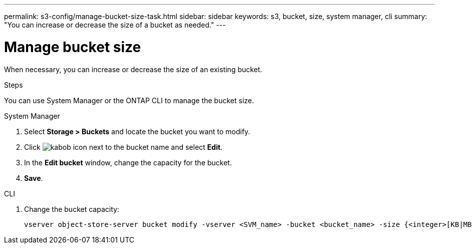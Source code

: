 ---
permalink: s3-config/manage-bucket-size-task.html
sidebar: sidebar
keywords: s3, bucket, size, system manager, cli
summary: "You can increase or decrease the size of a bucket as needed."
---

= Manage bucket size
:icons: font
:imagesdir: ../media/

[.lead]
When necessary, you can increase or decrease the size of an existing bucket.

.Steps
You can use System Manager or the ONTAP CLI to manage the bucket size.

[role="tabbed-block"]
====
.System Manager
--
. Select *Storage > Buckets* and locate the bucket you want to modify. 
. Click image:icon_kabob.gif[kabob icon] next to the bucket name and select *Edit*. 
. In the *Edit bucket* window, change the capacity for the bucket.
. *Save*.
--

.CLI
--
. Change the bucket capacity:
+
[source,cli]
----
vserver object-store-server bucket modify -vserver <SVM_name> -bucket <bucket_name> -size {<integer>[KB|MB|GB|TB|PB]}
----
--
====

// 2024-May-13, GitHub issue# 1350